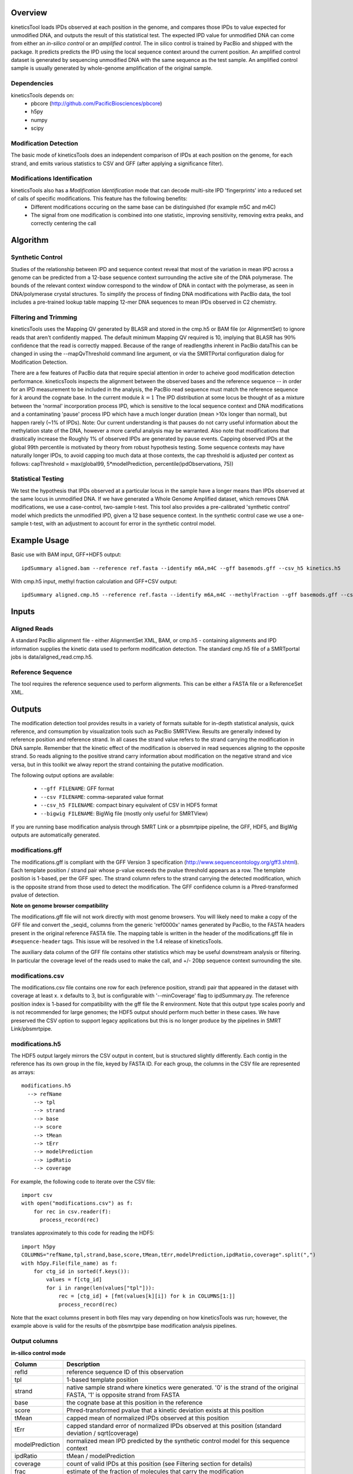 


========
Overview
========

kineticsTool loads IPDs observed at each position in the genome, and compares those IPDs to value expected for unmodified DNA, and outputs the result of this statistical test.  
The expected IPD value for unmodified DNA can come from either an *in-silico control* or an *amplified control*. The in silico control is trained by PacBio and shipped with the package. It predicts predicts the IPD using the local sequence context around the current position. 
An amplified control dataset is generated by sequencing unmodified DNA with the same sequence as the test sample. An amplified control sample is usually generated by whole-genome amplification of the original sample.


Dependencies
------------
kineticsTools depends on:
 * pbcore (http://github.com/PacificBiosciences/pbcore)
 * h5py
 * numpy
 * scipy

Modification Detection
----------------------
The basic mode of kineticsTools does an independent comparison of IPDs at each position on the genome, for each strand, and emits various statistics to CSV and GFF (after applying a significance filter).

Modifications Identification
----------------------------
kineticsTools also has a *Modification Identification* mode that can decode multi-site IPD 'fingerprints' into a reduced set of calls of specific modifications. This feature has the following benefits:
 * Different modifications occuring on the same base can be distinguished (for example m5C and m4C)
 * The signal from one modification is combined into one statistic, improving sensitivity, removing extra peaks, and correctly centering the call


=========
Algorithm
=========

Synthetic Control
-----------------
Studies of the relationship between IPD and sequence context reveal that most of the variation in mean IPD across a genome can be predicted from a 12-base sequence context surrounding the active site of the DNA polymerase. The bounds of the relevant context window correspond to the window of DNA in contact with the polymerase, as seen in DNA/polymerase crystal structures.  To simplify the process of finding DNA modifications with PacBio data, the tool includes a pre-trained lookup table mapping 12-mer DNA sequences to mean IPDs observed in C2 chemistry.


Filtering and Trimming
----------------------

kineticsTools uses the Mapping QV generated by BLASR and stored in the cmp.h5 or BAM file (or AlignmentSet) to ignore reads that aren't confidently mapped.  The default minimum Mapping QV required is 10, implying that BLASR has :math:`90\%` confidence that the read is correctly mapped. Because of the range of readlengths inherent in PacBio dataThis can be changed in using the --mapQvThreshold command line argument, or via the SMRTPortal configuration dialog for Modification Detection. 

There are a few features of PacBio data that require special attention in order to acheive good modification detection performance.
kineticsTools inspects the alignment between the observed bases and the reference sequence -- in order for an IPD measurement to be included in the analysis, the PacBio read sequence must match the reference sequence for :math:`k` around the cognate base. In the current module :math:`k=1`
The IPD distribution at some locus be thought of as a mixture between the 'normal' incorporation process IPD, which is sensitive to the local sequence context and DNA modifications and a contaminating 'pause' process IPD which have a much longer duration (mean >10x longer than normal), but happen rarely (~1% of IPDs).
Note: Our current understanding is that pauses do not carry useful information about the methylation state of the DNA, however a more careful analysis may be warranted. Also note that modifications that drastically increase the 
Roughly 1% of observed IPDs are generated by pause events. Capping observed IPDs at the global 99th percentile is motivated by theory from robust hypothesis testing.  Some sequence contexts may have naturally longer IPDs, to avoid capping too much data at those contexts, the cap threshold is adjusted per context as follows: 
capThreshold = max(global99, 5*modelPrediction, percentile(ipdObservations, 75))


Statistical Testing
-------------------
We test the hypothesis that IPDs observed at a particular locus in the sample have a longer means than IPDs observed at the same locus in unmodified DNA.  If we have generated a Whole Genome Amplified dataset, which removes DNA modifications, we use a case-control, two-sample t-test.  This tool also provides a pre-calibrated 'synthetic control' model which predicts the unmodified IPD, given a 12 base sequence context. In the synthetic control case we use a one-sample t-test, with an adjustment to account for error in the synthetic control model.


=============
Example Usage
=============

Basic use with BAM input, GFF+HDF5 output::

  ipdSummary aligned.bam --reference ref.fasta --identify m6A,m4C --gff basemods.gff --csv_h5 kinetics.h5

With cmp.h5 input, methyl fraction calculation and GFF+CSV output::

  ipdSummary aligned.cmp.h5 --reference ref.fasta --identify m6A,m4C --methylFraction --gff basemods.gff --csv kinetics.csv


======
Inputs
======

Aligned Reads
-------------

A standard PacBio alignment file - either AlignmentSet XML, BAM, or cmp.h5 -
containing alignments and IPD information supplies the kinetic data used to perform modification detection.  The standard cmp.h5 file of a SMRTportal jobs is data/aligned_read.cmp.h5.

Reference Sequence
------------------

The tool requires the reference sequence used to perform alignments.  This can
be either a FASTA file or a ReferenceSet XML.

=======
Outputs
=======

The modification detection tool provides results in a variety of formats suitable for in-depth statistical analysis,
quick reference, and comsumption by visualization tools such as PacBio SMRTView.
Results are generally indexed by reference position and reference strand.  In all cases the strand value refers to the strand carrying the modification in DNA sample. Remember that the kinetic effect of the modification is observed in read sequences aligning to the opposite strand. So reads aligning to the positive strand carry information about modification on the negative strand and vice versa, but in this toolkit we alway report the strand containing the putative modification.

The following output options are available:

  - ``--gff FILENAME``: GFF format
  - ``--csv FILENAME``: comma-separated value format
  - ``--csv_h5 FILENAME``: compact binary equivalent of CSV in HDF5 format
  - ``--bigwig FILENAME``: BigWig file (mostly only useful for SMRTView)

If you are running base modification analysis through SMRT Link or a pbsmrtpipe
pipeline, the GFF, HDF5, and BigWig outputs are automatically generated.


modifications.gff
-----------------
The modifications.gff is compliant with the GFF Version 3 specification (http://www.sequenceontology.org/gff3.shtml). Each template position / strand pair whose p-value exceeds the pvalue threshold appears as a row. The template position is 1-based, per the GFF spec.  The strand column refers to the strand carrying the detected modification, which is the opposite strand from those used to detect the modification. The GFF confidence column is a Phred-transformed pvalue of detection.

**Note on genome browser compatibility**

The modifications.gff file will not work directly with most genome browsers.  You will likely need to make a copy of the GFF file and convert the _seqid_ columns from the generic 'ref0000x' names generated by PacBio, to the FASTA headers present in the original reference FASTA file.  The mapping table is written in the header of the modifications.gff file in  ``#sequence-header`` tags.  This issue will be resolved in the 1.4 release of kineticsTools.

The auxiliary data column of the GFF file contains other statistics which may be useful downstream analysis or filtering.  In particular the coverage level of the reads used to make the call, and +/- 20bp sequence context surrounding the site.

================  ===========
Column      Description
================  ===========
seqid     Fasta contig name
source            Name of tool -- 'kinModCall'
type                    Modification type -- in identification mode this will be m6A, m4C, or m5C for identified bases, or the generic tag 'modified_base' if a kinetic event was detected that does not match a known modification signature
start                   Modification position on contig
end                     Modification position on contig
score                   Phred transformed p-value of detection - this is the single-site detection p-value
strand                  Sample strand containing modification
phase                   Not applicable
attributes              Extra fields relevant to base mods. IPDRatio is traditional IPDRatio, context is the reference sequence -20bp to +20bp around the modification, and coverage level is the number of IPD observations used after Mapping QV filtering and accuracy filtering. If the row results from an identified modification we also include an identificationQv tag with the from the modification identification procedure. identificationQv is the phred-transformed probability of an incorrect identification, for bases that were identified as having a particular modification. frac, fracLow, fracUp are the estimated fraction of molecules carrying the modification, and the 5% confidence intervals of the estimate. The methylated fraction estimation is a beta-level feature, and should only be used for exploratory purposes.
================  ===========

modifications.csv
-----------------

The modifications.csv file contains one row for each (reference position, strand) pair that appeared in the dataset with coverage at least x.
x defaults to 3, but is configurable with '--minCoverage' flag to ipdSummary.py. The reference position index is 1-based for compatibility with the gff file the R environment.  Note that this output type scales poorly and is not
recommended for large genomes; the HDF5 output should perform much better in
these cases.  We have preserved the CSV option to support legacy applications
but this is no longer produce by the pipelines in SMRT Link/pbsmrtpipe.


modifications.h5
----------------

The HDF5 output largely mirrors the CSV output in content, but is structured
slightly differently.  Each contig in the reference has its own group in the
file, keyed by FASTA ID.  For each group, the columns in the CSV file are
represented as arrays::

  modifications.h5
    --> refName
      --> tpl
      --> strand
      --> base
      --> score
      --> tMean
      --> tErr
      --> modelPrediction
      --> ipdRatio
      --> coverage

For example, the following code to iterate over the CSV file::

    import csv
    with open("modifications.csv") as f:
        for rec in csv.reader(f):
          process_record(rec)

translates approximately to this code for reading the HDF5::

    import h5py
    COLUMNS="refName,tpl,strand,base,score,tMean,tErr,modelPrediction,ipdRatio,coverage".split(",")
    with h5py.File(file_name) as f:
        for ctg_id in sorted(f.keys()):
            values = f[ctg_id]
            for i in range(len(values["tpl"])):
                rec = [ctg_id] + [fmt(values[k][i]) for k in COLUMNS[1:]]
                process_record(rec)

Note that the exact columns present in both files may vary depending on how
kineticsTools was run; however, the example above is valid for the results of
the pbsmrtpipe base modification analysis pipelines.


Output columns
--------------

**in-silico control mode**

================	===========
Column			Description
================	===========
refId			reference sequence ID of this observation
tpl			1-based template position
strand			native sample strand where kinetics were generated. '0' is the strand of the original FASTA, '1' is opposite strand from FASTA
base                    the cognate base at this position in the reference
score                   Phred-transformed pvalue that a kinetic deviation exists at this position
tMean			capped mean of normalized IPDs observed at this position
tErr 			capped standard error of normalized IPDs observed at this position (standard deviation / sqrt(coverage)
modelPrediction		normalized mean IPD predicted by the synthetic control model for this sequence context
ipdRatio		tMean / modelPrediction
coverage		count of valid IPDs at this position (see Filtering section for details)
frac                    estimate of the fraction of molecules that carry the modification
fracLow                 2.5% confidence bound of frac estimate
fracUpp                 97.5% confidence bound of frac estimate
================	===========

**case-control mode**

================	===========
Column			Description
================	===========
refId			reference sequence ID of this observation
tpl			1-based template position
strand			native sample strand where kinetics were generated. '0' is the strand of the original FASTA, '1' is opposite strand from FASTA
base                    the cognate base at this position in the reference
score                   Phred-transformed pvalue that a kinetic deviation exists at this position
caseMean                mean of normalized case IPDs observed at this position
controlMean             mean of normalized control IPDs observed at this position
caseStd                 standard deviation of case IPDs observed at this position
controlStd              standard deviation of control IPDs observed at this position
ipdRatio		tMean / modelPrediction
testStatistic           t-test statistic
coverage                mean of case and control coverage
controlCoverage         count of valid control IPDs at this position (see Filtering section for details)
caseCoverage            count of valid case IPDs at this position (see Filtering section for details)
================	===========
